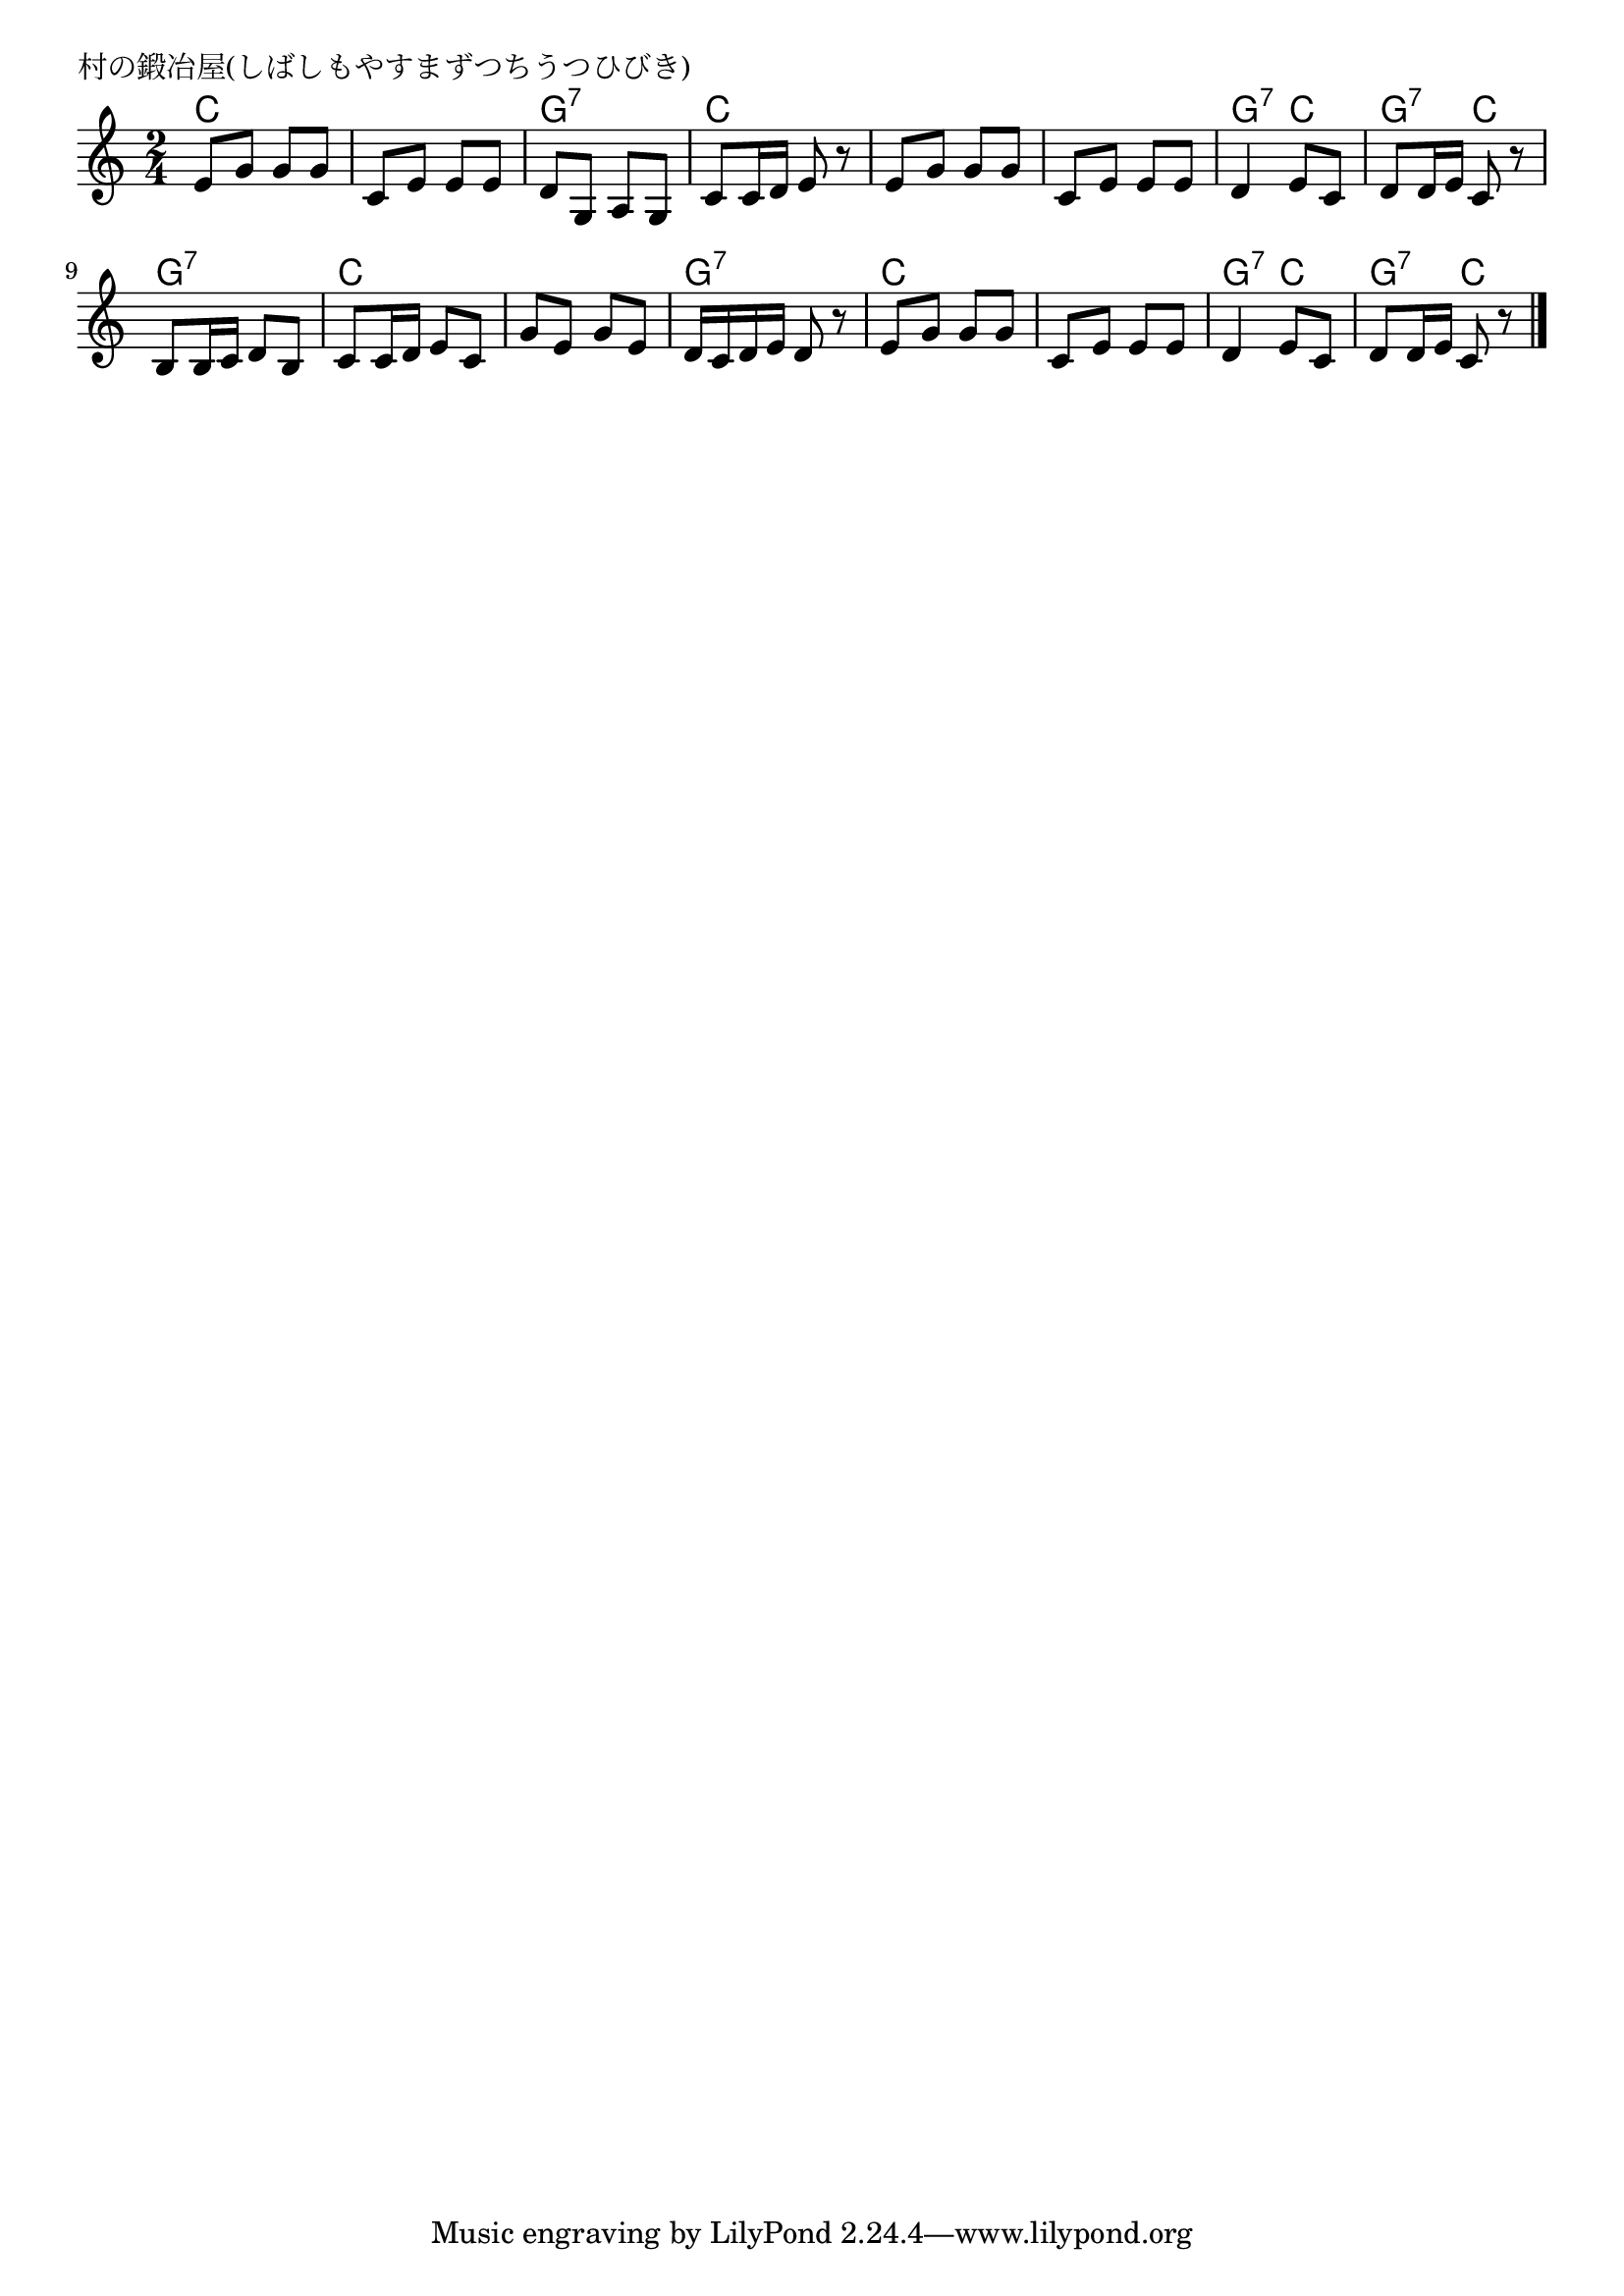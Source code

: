 \version "2.18.2"

% 村の鍛冶屋(しばしもやすまずつちうつひびき)
% \index{むらのかじや@村の鍛冶屋(しばしもやすまずつちうつひびき)}

\header {
piece = "村の鍛冶屋(しばしもやすまずつちうつひびき)"
}

melody =
\relative c' {
\key c \major
\time 2/4
\set Score.tempoHideNote = ##t
\tempo 4=90
\numericTimeSignature

e8 g g g |
c, e e e |
d g, a g |
c c16 d e8 r |
e g g g |
c, e e e |
d4 e8 c |
d d16 e c8 r |
b b16 c d8 b |
c c16 d e8 c |
g' e g e |
d16 c d e d8 r |
e g g g |
c, e e e |
d4 e8 c |
d d16 e c8 r |



\bar "|."
}
\score {
<<
\chords {
\set noChordSymbol = ""
\set chordChanges=##t
%
c4 c c c g:7 g:7 c c 
c c c c g:7 c g:7 c
g:7 g:7 c c c c g:7 g:7 
c c c c g:7 c g:7 c



}
\new Staff {\melody}
>>
\layout {
line-width = #190
indent = 0\mm
}
\midi {}
}